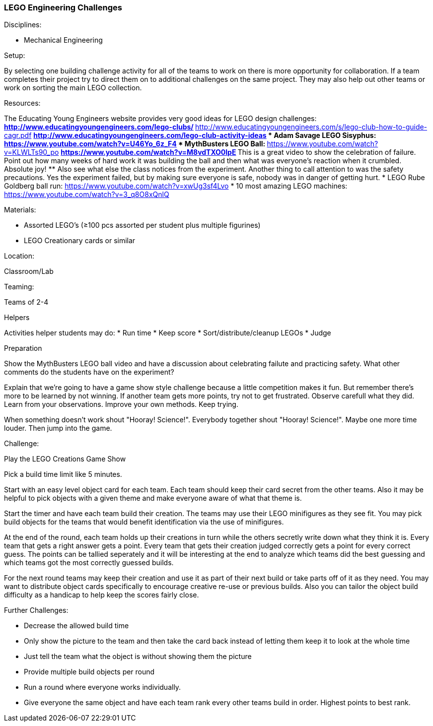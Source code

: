 === LEGO Engineering Challenges
.Disciplines:
* Mechanical Engineering

.Setup:
By selecting one building challenge activity for all of the teams to work
on there is more opportunity for collaboration. If a team completes their
project try to direct them on to additional challenges on the same
project. They may also help out other teams or work on sorting the main LEGO
collection.

.Resources:
The Educating Young Engineers website provides very good ideas for LEGO
design challenges:
** http://www.educatingyoungengineers.com/lego-clubs/
** http://www.educatingyoungengineers.com/s/lego-club-how-to-guide-cagr.pdf
** http://www.educatingyoungengineers.com/lego-club-activity-ideas
* Adam Savage LEGO Sisyphus: https://www.youtube.com/watch?v=U46Yo_6z_F4
* MythBusters LEGO Ball:
** https://www.youtube.com/watch?v=KLWLTs90_po
** https://www.youtube.com/watch?v=M8vdTXO0lpE
** This is a great video to show the celebration of failure. Point out
   how many weeks of hard work it was building the ball and then what was
   everyone's reaction when it crumbled. Absolute joy!
** Also see what else the class notices from the experiment. Another
   thing to call attention to was the safety precautions. Yes the experiment
   failed, but by making sure everyone is safe, nobody was in danger of
   getting hurt.
* LEGO Rube Goldberg ball run: https://www.youtube.com/watch?v=xwUg3sf4Lvo
* 10 most amazing LEGO machines: https://www.youtube.com/watch?v=3_q8O8xQnlQ

.Materials:
* Assorted LEGO's (≥100 pcs assorted per student plus multiple figurines)
* LEGO Creationary cards or similar

.Location:
Classroom/Lab

.Teaming:
Teams of 2-4

.Helpers
Activities helper students may do:
* Run time
* Keep score
* Sort/distribute/cleanup LEGOs
* Judge

.Preparation
Show the MythBusters LEGO ball video and have a discussion about celebrating
failute and practicing safety. What other comments do the students have on
the experiment?

Explain that we're going to have a game show style challenge because a little
competition makes it fun. But remember there's more to be learned by not
winning. If another team gets more points, try not to get frustrated.  Observe
carefull what they did. Learn from your observations. Improve your own methods.
Keep trying.

When something doesn't work shout "Hooray! Science!". Everybody together
shout "Hooray! Science!". Maybe one more time louder. Then jump into the game.

.Challenge:
Play the LEGO Creations Game Show

Pick a build time limit like 5 minutes.

Start with an easy level object card for each team. Each team should keep
their card secret from the other teams. Also it may be helpful to pick
objects with a given theme and make everyone aware of what that theme is.

Start the timer and have each team build their creation. The teams may use
their LEGO minifigures as they see fit. You may pick build objects for the
teams that would benefit identification via the use of minifigures.

At the end of the round, each team holds up their creations in turn while
the others secretly write down what they think it is. Every team that
gets a right answer gets a point. Every team that gets their creation judged
correctly gets a point for every correct guess. The points can be tallied
seperately and it will be interesting at the end to analyze which teams
did the best guessing and which teams got the most correctly guessed builds.

For the next round teams may keep their creation and use it as part of their
next build or take parts off of it as they need. You may want to distribute
object cards specifically to encourage creative re-use or previous builds.
Also you can tailor the object build difficulty as a handicap to help keep
the scores fairly close.

.Further Challenges:
* Decrease the allowed build time
* Only show the picture to the team and then take the card back instead
  of letting them keep it to look at the whole time
* Just tell the team what the object is without showing them the picture
* Provide multiple build objects per round
* Run a round where everyone works individually.
* Give everyone the same object and have each team rank every other teams
  build in order. Highest points to best rank.

// vim: set syntax=asciidoc:

